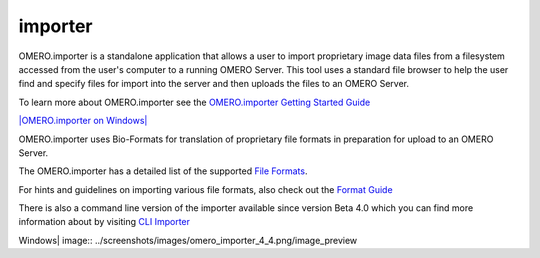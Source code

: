 importer
========

OMERO.importer is a standalone application that allows a user to import
proprietary image data files from a filesystem accessed from the user's
computer to a running OMERO Server. This tool uses a standard file
browser to help the user find and specify files for import into the
server and then uploads the files to an OMERO Server.

To learn more about OMERO.importer see the `OMERO.importer Getting
Started Guide <../getting-started/tutorial/importing-images>`_

`|OMERO.importer on
Windows| <../getting-started/tutorial/importing-images>`_

OMERO.importer uses Bio-Formats for translation of proprietary file
formats in preparation for upload to an OMERO Server.

The OMERO.importer has a detailed list of the supported `File
Formats <http://www.loci.wisc.edu/ome/formats.html>`_.

For hints and guidelines on importing various file formats, also check
out the `Format
Guide <https://trac.openmicroscopy.org.uk/omero/wiki/ImporterHowTo>`_

There is also a command line version of the importer available since
version Beta 4.0 which you can find more information about by visiting
`CLI
Importer <http://trac.openmicroscopy.org.uk/omero/wiki/ImporterCLI>`_

.. |OMERO.importer on
Windows| image:: ../screenshots/images/omero_importer_4_4.png/image_preview
